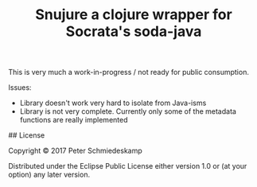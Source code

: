 #+TITLE: Snujure a clojure wrapper for Socrata's soda-java

This is very much a work-in-progress / not ready for public
consumption.

Issues:
 - Library doesn't work very hard to isolate from Java-isms
 - Library is not very complete. Currently only some of the metadata
   functions are really implemented

## License

Copyright © 2017 Peter Schmiedeskamp

Distributed under the Eclipse Public License either version 1.0 or (at
your option) any later version.

